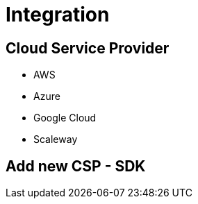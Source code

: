 = Integration =
ifndef::imagesdir[:imagesdir: images/]

== Cloud Service Provider ==

* AWS
* Azure
* Google Cloud
* Scaleway

== Add new CSP - SDK ==

